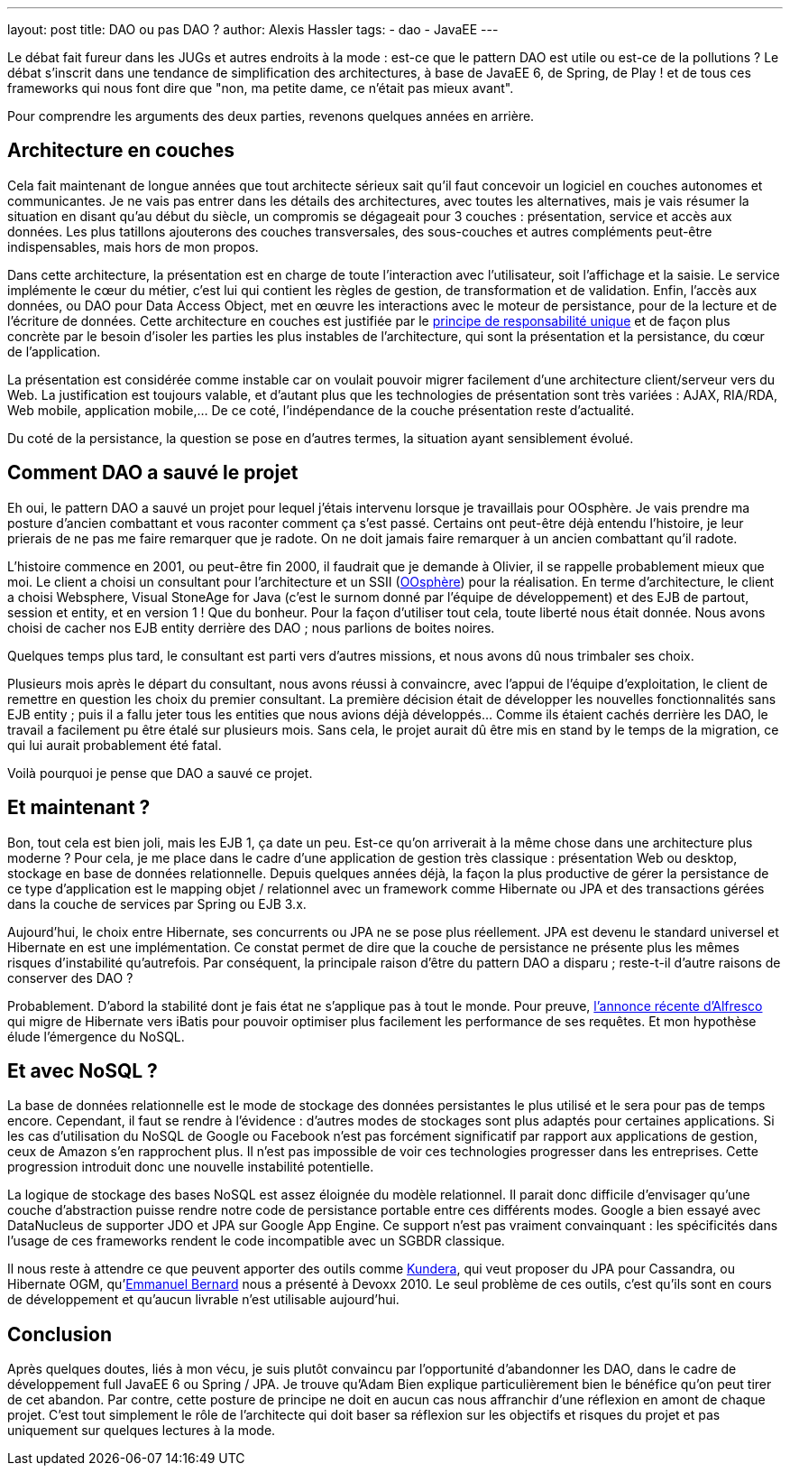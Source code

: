---
layout: post
title: DAO ou pas DAO ?
author: Alexis Hassler
tags:
- dao
- JavaEE
---

Le débat fait fureur dans les JUGs et autres endroits à la mode : est-ce que le pattern DAO est utile ou est-ce de la pollutions ? 
Le débat s'inscrit dans une tendance de simplification des architectures, à base de JavaEE 6, de Spring, de Play ! et de tous ces frameworks qui nous font dire que "non, ma petite dame, ce n'était pas mieux avant".

Pour comprendre les arguments des deux parties, revenons quelques années en arrière.
// <!--more-->

== Architecture en couches

Cela fait maintenant de longue années que tout architecte sérieux sait qu'il faut concevoir un logiciel en couches autonomes et communicantes. 
Je ne vais pas entrer dans les détails des architectures, avec toutes les alternatives, mais je vais résumer la situation en disant qu'au début du siècle, un compromis se dégageait pour 3 couches : présentation, service et accès aux données. 
Les plus tatillons ajouterons des couches transversales, des sous-couches et autres compléments peut-être indispensables, mais hors de mon propos.

Dans cette architecture, la présentation est en charge de toute l'interaction avec l'utilisateur, soit l'affichage et la saisie. 
Le service implémente le cœur du métier, c'est lui qui contient les règles de gestion, de transformation et de validation. 
Enfin, l'accès aux données, ou DAO pour Data Access Object, met en œuvre les interactions avec le moteur de persistance, pour de la lecture et de l'écriture de données. 
Cette architecture en couches est justifiée par le link:http://blog.cleancoder.com/uncle-bob/2014/05/08/SingleReponsibilityPrinciple.html[principe de responsabilité unique]  et de façon plus concrète par le besoin d'isoler les parties les plus instables de l'architecture, qui sont la présentation et la persistance, du cœur de l'application. 

La présentation est considérée comme instable car on voulait pouvoir migrer facilement d'une architecture client/serveur vers du Web. 
La justification est toujours valable, et d'autant plus que les technologies de présentation sont très variées : AJAX, RIA/RDA, Web mobile, application mobile,… 
De ce coté, l'indépendance de la couche présentation reste d'actualité. 

Du coté de la persistance, la question se pose en d'autres termes, la situation ayant sensiblement évolué. 

== Comment DAO a sauvé le projet

Eh oui, le pattern DAO a sauvé un projet pour lequel j'étais intervenu lorsque je travaillais pour OOsphère. 
Je vais prendre ma posture d'ancien combattant et vous raconter comment ça s'est passé. 
Certains ont peut-être déjà entendu l'histoire, je leur prierais de ne pas me faire remarquer que je radote. 
On ne doit jamais faire remarquer à un ancien combattant qu'il radote.

L'histoire commence en 2001, ou peut-être fin 2000, il faudrait que je demande à Olivier, il se rappelle probablement mieux que moi. 
Le client a choisi un consultant pour l'architecture et un SSII (link:http://www.oosphere.com/[OOsphère]) pour la réalisation. 
En terme d'architecture, le client a choisi Websphere, Visual StoneAge for Java (c'est le surnom donné par l'équipe de développement) et des EJB de partout, session et entity, et en version 1 ! Que du bonheur. 
Pour la façon d'utiliser tout cela, toute liberté nous était donnée. 
Nous avons choisi de cacher nos EJB entity derrière des DAO ; nous parlions de boites noires. 


Quelques temps plus tard, le consultant est parti vers d'autres missions, et nous avons dû nous trimbaler ses choix.

Plusieurs mois après le départ du consultant, nous avons réussi à convaincre, avec l'appui de l'équipe d'exploitation, le client de remettre en question les choix du premier consultant. 
La première décision était de développer les nouvelles fonctionnalités sans EJB entity ; puis il a fallu jeter tous les entities que nous avions déjà développés… Comme ils étaient cachés derrière les DAO, le travail a facilement pu être étalé sur plusieurs mois. 
Sans cela, le projet aurait dû être mis en stand by le temps de la migration, ce qui lui aurait probablement été fatal.

Voilà pourquoi je pense que DAO a sauvé ce projet.

== Et maintenant ?

Bon, tout cela est bien joli, mais les EJB 1, ça date un peu. 
Est-ce qu'on arriverait à la même chose dans une architecture plus moderne ? 
Pour cela, je me place dans le cadre d'une application de gestion très classique : présentation Web ou desktop, stockage en base de données relationnelle. 
Depuis quelques années déjà, la façon la plus productive de gérer la persistance de ce type d'application est le mapping objet / relationnel avec un framework comme Hibernate ou JPA et des transactions gérées dans la couche de services par Spring ou EJB 3.x.

Aujourd'hui, le choix entre Hibernate, ses concurrents ou JPA ne se pose plus réellement. 
JPA est devenu le standard universel et Hibernate en est une implémentation. 
Ce constat permet de dire que la couche de persistance ne présente plus les mêmes risques d'instabilité qu'autrefois. 
Par conséquent, la principale raison d'être du pattern DAO a disparu ; reste-t-il d'autre raisons de conserver des DAO ?

Probablement. 
D'abord la stabilité dont je fais état ne s'applique pas à tout le monde. 
Pour preuve, link:https://hub.alfresco.com/t5/alfresco-content-services-hub/alfresco-community-3-4-a/ba-p/290937#toc-hId--505115209[l'annonce récente d'Alfresco] qui migre de Hibernate vers iBatis pour pouvoir optimiser plus facilement les performance de ses requêtes. 
Et mon hypothèse élude l'émergence du NoSQL.

== Et avec NoSQL ?

La base de données relationnelle est le mode de stockage des données persistantes le plus utilisé et le sera pour pas de temps encore. 
Cependant, il faut se rendre à l'évidence : d'autres modes de stockages sont plus adaptés pour certaines applications. 
Si les cas d'utilisation du NoSQL de Google ou Facebook n'est pas forcément significatif par rapport aux applications de gestion, ceux de Amazon s'en rapprochent plus. 
Il n'est pas impossible de voir ces technologies progresser dans les entreprises. 
Cette progression introduit donc une nouvelle instabilité potentielle.

La logique de stockage des bases NoSQL est assez éloignée du modèle relationnel. 
Il parait donc difficile d'envisager qu'une couche d'abstraction puisse rendre notre code de persistance portable entre ces différents modes. 
Google a bien essayé avec DataNucleus de supporter JDO et JPA sur Google App Engine. 
Ce support n'est pas vraiment convainquant : les spécificités dans l'usage de ces frameworks rendent le code incompatible avec un SGBDR classique.

Il nous reste à attendre ce que peuvent apporter des outils comme link:https://github.com/Impetus/Kundera[Kundera], qui veut proposer du JPA pour Cassandra, ou Hibernate OGM, qu'link:https://emmanuelbernard.com/[Emmanuel Bernard] nous a présenté à Devoxx 2010. 
Le seul problème de ces outils, c'est qu'ils sont en cours de développement et qu'aucun livrable n'est utilisable aujourd'hui.

== Conclusion

Après quelques doutes, liés à mon vécu, je suis plutôt convaincu par l'opportunité d'abandonner les DAO, dans le cadre de développement full JavaEE 6 ou Spring / JPA. 
Je trouve qu'Adam Bien explique particulièrement bien le bénéfice qu'on peut tirer de cet abandon. 
Par contre, cette posture de principe ne doit en aucun cas nous affranchir d'une réflexion en amont de chaque projet. 
C'est tout simplement le rôle de l'architecte qui doit baser sa réflexion sur les objectifs et risques du projet et pas uniquement sur quelques lectures à la mode.
